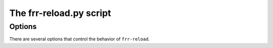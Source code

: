 .. _frr-reload:


The frr-reload.py script
========================



Options
-------

There are several options that control the behavior of ``frr-reload``.
